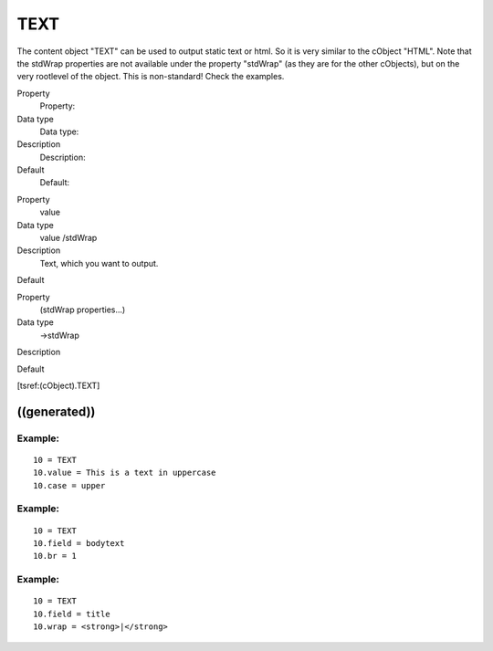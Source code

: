 ﻿

.. ==================================================
.. FOR YOUR INFORMATION
.. --------------------------------------------------
.. -*- coding: utf-8 -*- with BOM.

.. ==================================================
.. DEFINE SOME TEXTROLES
.. --------------------------------------------------
.. role::   underline
.. role::   typoscript(code)
.. role::   ts(typoscript)
   :class:  typoscript
.. role::   php(code)


TEXT
^^^^

The content object "TEXT" can be used to output static text or html.
So it is very similar to the cObject "HTML". Note that the stdWrap
properties are not available under the property "stdWrap" (as they are
for the other cObjects), but on the very rootlevel of the object. This
is non-standard! Check the examples.

.. ### BEGIN~OF~TABLE ###

.. container:: table-row

   Property
         Property:
   
   Data type
         Data type:
   
   Description
         Description:
   
   Default
         Default:


.. container:: table-row

   Property
         value
   
   Data type
         value /stdWrap
   
   Description
         Text, which you want to output.
   
   Default


.. container:: table-row

   Property
         (stdWrap properties...)
   
   Data type
         ->stdWrap
   
   Description
   
   
   Default


.. ###### END~OF~TABLE ######

[tsref:(cObject).TEXT]


((generated))
"""""""""""""

Example:
~~~~~~~~

::

   10 = TEXT
   10.value = This is a text in uppercase
   10.case = upper


Example:
~~~~~~~~

::

   10 = TEXT
   10.field = bodytext
   10.br = 1


Example:
~~~~~~~~

::

   10 = TEXT
   10.field = title
   10.wrap = <strong>|</strong>


